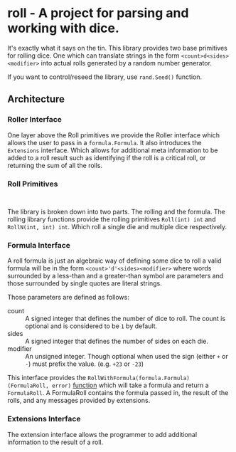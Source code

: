 * roll - A project for parsing and working with dice.

It's exactly what it says on the tin. This library
provides two base primitives for rolling dice. One which
can translate strings in the form ~<count>d<sides><modifier>~
into actual rolls generated by a random number generator.

If you want to control/reseed the library, use =rand.Seed()=
function.

** Architecture

*** Roller Interface

One layer above the Roll primitives we provide the Roller interface
which allows the user to pass in a ~formula.Formula~. It also
introduces the ~Extensions~ interface. Which allows for additional
meta information to be added to a roll result such as identifying
if the roll is a critical roll, or returning the sum of all the rolls.

*** Roll Primitives

#+BEGIN_SRC plantuml

#+END_SRC

The library is broken down into two parts. The rolling and the
formula. The rolling library functions provide the rolling
primitives =Roll(int) int= and =RollN(int, int) int=. Which roll
a single die and multiple dice respectively.

*** Formula Interface

A roll formula is just an algebraic way of defining some dice to roll a
valid formula will be in the form ~<count>'d'<sides><modifier>~ where
words surrounded by a less-than and a greater-than symbol are parameters
and those surrounded by single quotes are literal strings.

Those parameters are defined as follows:

- count :: A signed integer that defines the number of dice to roll. The count is optional and is considered to be ~1~ by default.
- sides :: A signed integer that defines the number of sides on each die.
- modifier :: An unsigned integer. Though optional when used the sign (either ~+~ or ~-~) must prefix the value. (e.g. ~+23~ or ~-23~)

This interface provides the =RollWithFormula(formula.Formula) (FormulaRoll, error)=
[[file:roller.go::13][function]] which will take a formula and return a ~FormulaRoll~.
A FormulaRoll contains the formula passed in, the result of the rolls, and any
messages provided by extensions.

*** Extensions Interface

The extension interface allows the programmer to add additional information 
to the result of a roll. 
